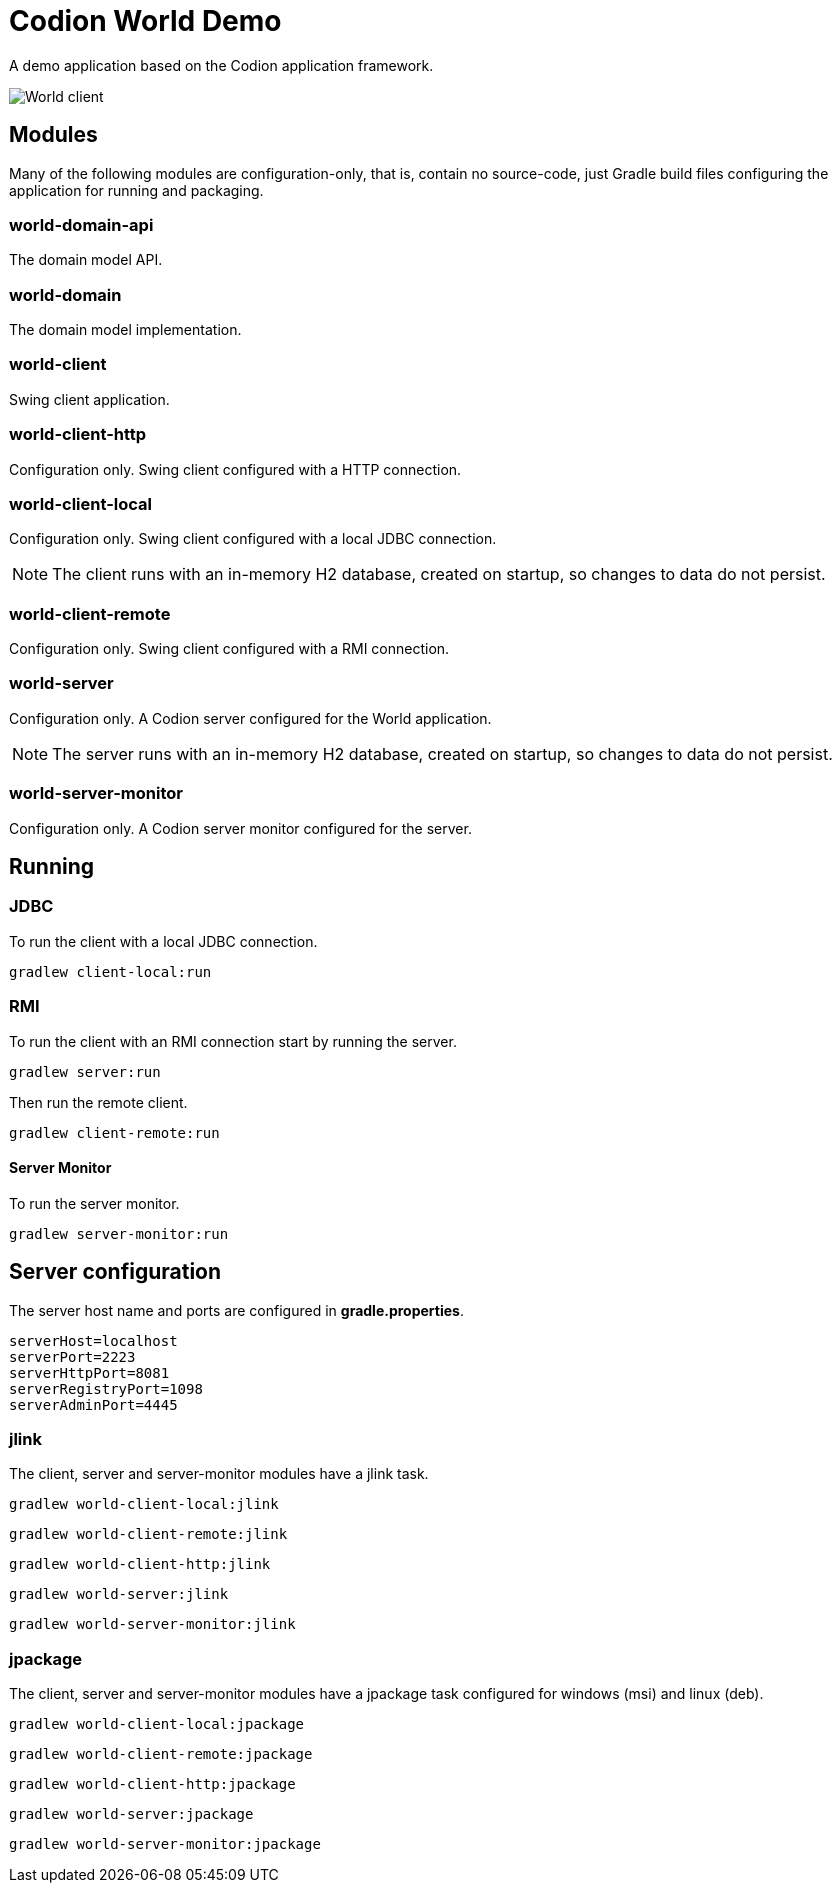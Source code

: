 = Codion World Demo

A demo application based on the Codion application framework.

image::world-client/images/world-client.png[World client]

== Modules

Many of the following modules are configuration-only, that is, contain no source-code, just Gradle build files configuring the application for running and packaging.

=== world-domain-api

The domain model API.

=== world-domain

The domain model implementation.

=== world-client

Swing client application.

=== world-client-http

Configuration only. Swing client configured with a HTTP connection.

=== world-client-local

Configuration only. Swing client configured with a local JDBC connection.

NOTE: The client runs with an in-memory H2 database, created on startup, so changes to data do not persist.

=== world-client-remote

Configuration only. Swing client configured with a RMI connection.

=== world-server

Configuration only. A Codion server configured for the World application.

NOTE: The server runs with an in-memory H2 database, created on startup, so changes to data do not persist.

=== world-server-monitor

Configuration only. A Codion server monitor configured for the server.

== Running

=== JDBC

To run the client with a local JDBC connection.

[source,shell]
----
gradlew client-local:run
----

=== RMI

To run the client with an RMI connection start by running the server.

[source,shell]
----
gradlew server:run
----

Then run the remote client.

[source,shell]
----
gradlew client-remote:run
----

==== Server Monitor

To run the server monitor.

[source,shell]
----
gradlew server-monitor:run
----

== Server configuration

The server host name and ports are configured in *gradle.properties*.

[source,shell]
----
serverHost=localhost
serverPort=2223
serverHttpPort=8081
serverRegistryPort=1098
serverAdminPort=4445
----

=== jlink

The client, server and server-monitor modules have a jlink task.

[source,shell]
----
gradlew world-client-local:jlink
----
[source,shell]
----
gradlew world-client-remote:jlink
----
[source,shell]
----
gradlew world-client-http:jlink
----
[source,shell]
----
gradlew world-server:jlink
----
[source,shell]
----
gradlew world-server-monitor:jlink
----

=== jpackage

The client, server and server-monitor modules have a jpackage task configured for windows (msi) and linux (deb).

[source,shell]
----
gradlew world-client-local:jpackage
----
[source,shell]
----
gradlew world-client-remote:jpackage
----
[source,shell]
----
gradlew world-client-http:jpackage
----
[source,shell]
----
gradlew world-server:jpackage
----
[source,shell]
----
gradlew world-server-monitor:jpackage
----